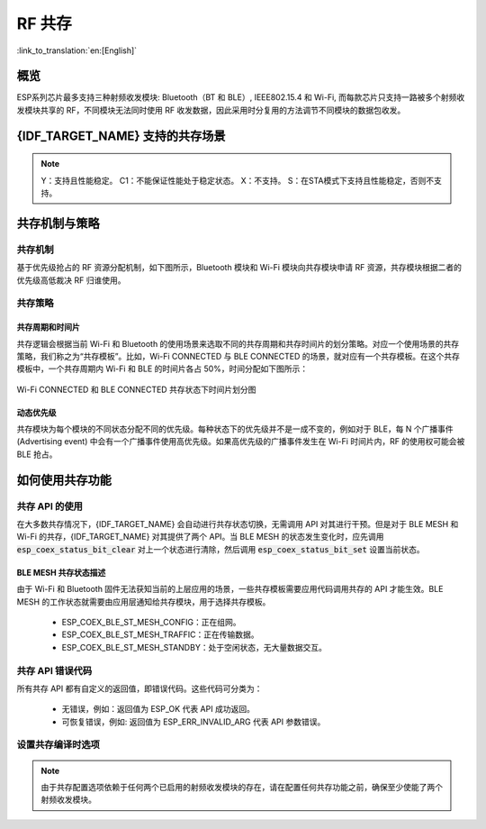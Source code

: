 RF 共存
==================
:link_to_translation:`en:[English]`

概览
-----

ESP系列芯片最多支持三种射频收发模块: Bluetooth（BT 和 BLE）, IEEE802.15.4 和 Wi-Fi, 而每款芯片只支持一路被多个射频收发模块共享的 RF，不同模块无法同时使用 RF 收发数据，因此采用时分复用的方法调节不同模块的数据包收发。


{IDF_TARGET_NAME} 支持的共存场景
------------------------------------

.. only:: SOC_WIFI_SUPPORTED and SOC_BLE_SUPPORTED

  .. table:: 表 1  Wi-Fi 和 BLE 共存支持功能

      +-------+--------+-----------+-----+------------+-----------+----------+
      |                            |BLE                                      |
      +                            +-----+------------+-----------+----------+
      |                            |Scan |Advertising |Connecting |Connected |
      +-------+--------+-----------+-----+------------+-----------+----------+
      | Wi-Fi |STA     |Scan       |Y    |Y           |Y          |Y         |
      +       +        +-----------+-----+------------+-----------+----------+
      |       |        |Connecting |Y    |Y           |Y          |Y         |
      +       +        +-----------+-----+------------+-----------+----------+
      |       |        |Connected  |Y    |Y           |Y          |Y         |
      +       +--------+-----------+-----+------------+-----------+----------+
      |       |SOFTAP  |TX Beacon  |Y    |Y           |Y          |Y         |
      +       +        +-----------+-----+------------+-----------+----------+
      |       |        |Connecting |C1   |C1          |C1         |C1        |
      +       +        +-----------+-----+------------+-----------+----------+
      |       |        |Connected  |C1   |C1          |C1         |C1        |
      +       +--------+-----------+-----+------------+-----------+----------+
      |       |Sniffer |RX         |C1   |C1          |C1         |C1        |
      +       +--------+-----------+-----+------------+-----------+----------+
      |       |ESP-NOW |RX         |S    |S           |S          |S         |
      +       +        +-----------+-----+------------+-----------+----------+
      |       |        |TX         |Y    |Y           |Y          |Y         |
      +-------+--------+-----------+-----+------------+-----------+----------+


.. only:: esp32

  .. table:: 表 2  Wi-Fi 和经典蓝牙 (BT) 共存支持功能

      +-------+--------+-----------+--------+-------------+-----+----------+-----------+
      |                            |BR/EDR                                             |
      +                            +--------+-------------+-----+----------+-----------+
      |                            |Inquiry |Inquiry scan |Page |Page scan | Connected |
      +-------+--------+-----------+--------+-------------+-----+----------+-----------+
      | Wi-Fi |STA     |Scan       |Y       |Y            |Y    |Y         |Y          |
      +       +        +-----------+--------+-------------+-----+----------+-----------+
      |       |        |Connecting |Y       |Y            |Y    |Y         |Y          |
      +       +        +-----------+--------+-------------+-----+----------+-----------+
      |       |        |Connected  |Y       |Y            |Y    |Y         |Y          |
      +       +--------+-----------+--------+-------------+-----+----------+-----------+
      |       |SOFTAP  |TX Beacon  |Y       |Y            |Y    |Y         |Y          |
      +       +        +-----------+--------+-------------+-----+----------+-----------+
      |       |        |Connecting |C1      |C1           |C1   |C1        |C1         |
      +       +        +-----------+--------+-------------+-----+----------+-----------+
      |       |        |Connected  |C1      |C1           |C1   |C1        |C1         |
      +       +--------+-----------+--------+-------------+-----+----------+-----------+
      |       |Sniffer |RX         |C1      |C1           |C1   |C1        |C1         |
      +       +--------+-----------+--------+-------------+-----+----------+-----------+
      |       |ESP-NOW |RX         |S       |S            |S    |S         |S          |
      +       +        +-----------+--------+-------------+-----+----------+-----------+
      |       |        |TX         |Y       |Y            |Y    |Y         |Y          |
      +-------+--------+-----------+--------+-------------+-----+----------+-----------+

.. only:: SOC_IEEE802154_SUPPORTED

  .. table:: 表 3  Thread (IEEE802.15.4) 和 BLE 共存支持功能

      +--------+-----------------+-----+------------+-----------+----------+
      |                          |BLE                                      |
      +                          +-----+------------+-----------+----------+
      |                          |Scan |Advertising |Connecting |Connected |
      +--------+-----------------+-----+------------+-----------+----------+
      | Thread |Scan             |X    |Y           |Y          |Y         |
      +        +-----------------+-----+------------+-----------+----------+
      |        |Connecting       |X    |Y           |Y          |Y         |
      +        +-----------------+-----+------------+-----------+----------+
      |        |Connected        |X    |Y           |Y          |Y         |
      +        +-----------------+-----+------------+-----------+----------+
      |        |Connected        |     |            |           |          |
      |        |(high throughput)|X    |C1          |C1         |C1        |
      +--------+-----------------+-----+------------+-----------+----------+


.. note::

  Y：支持且性能稳定。
  C1：不能保证性能处于稳定状态。
  X：不支持。
  S：在STA模式下支持且性能稳定，否则不支持。

共存机制与策略
----------------------------------

共存机制
^^^^^^^^^^^^^^

基于优先级抢占的 RF 资源分配机制，如下图所示，Bluetooth 模块和 Wi-Fi 模块向共存模块申请 RF 资源，共存模块根据二者的优先级高低裁决 RF 归谁使用。

.. blockdiag::
    :scale: 100%
    :caption: 共存机制
    :align: center

    blockdiag {

      # global attributes
      node_height = 60;
      node_width = 120;
      span_width = 100;
      span_height = 60;
      default_shape = roundedbox;
      default_group_color = none;

      # node labels
   	  Wi-Fi [shape = box];
   	  Bluetooth [shape = box];
   	  Coexistence [shape = box, label = 'Coexistence module'];
   	  RF [shape = box, label = 'RF module'];

      # node connections
   	  Wi-Fi -> Coexistence;
   	  Bluetooth  -> Coexistence;
   	  Coexistence -> RF;
    }

.. _coexist_policy-cn:

共存策略
^^^^^^^^^^^^^^

共存周期和时间片
"""""""""""""""""""

.. only:: esp32

  Wi-Fi、BT、BLE 三者对于 RF 的使用，主要是按照时间片来划分的。在一个共存周期内，按照 Wi-Fi、BT、BLE 的顺序划分时间片。在 Wi-Fi 的时间片内，Wi-Fi 会向共存仲裁模块发出较高优先级的请求，同理，BT/BLE 在自己的时间片内会具有较高优先级。共存周期大小和各个时间片占比根据 Wi-Fi 的状态分成四类：


.. only:: SOC_WIFI_SUPPORTED and SOC_BLE_SUPPORTED and not esp32

  Wi-Fi、BLE 二者对于 RF 的使用，主要是按照时间片来划分的。在 Wi-Fi 的时间片内，Wi-Fi 会向共存仲裁模块发出较高优先级的请求，在 Bluetooth 的时间片内，BLE 会具有较高优先级。共存周期大小和各个时间片占比根据 Wi-Fi 的状态分成四类：

.. only:: SOC_IEEE802154_SUPPORTED

  目前, 当 BLE 与 IEEE802.15.4 共存时, ESP 芯片使用的策略为 BLE 优先级始终优先于 IEEE802.15.4。

.. list::

  :esp32: 1) IDLE 状态：BT 和 BLE 共存由 Bluetooth 模块控制。
  :SOC_WIFI_SUPPORTED and SOC_BLE_SUPPORTED and not esp32: 1) IDLE 状态：RF 模块由 Bluetooth 模块控制。
  #) CONNECTED 状态：共存周期以目标信标传输时间 (Target Beacon Transmission Time, TBTT) 点为起始点，周期大于 100 ms。
  #) SCAN 状态：Wi-Fi 时间片以及共存周期都比在 CONNECTED 状态下的长。为了确保蓝牙的性能，蓝牙的时间片也会做相应的调整。
  #) CONNECTING 状态：Wi-Fi 时间片比在 CONNECTED 状态下的长。为了确保蓝牙的性能，蓝牙的时间片也会做相应的调整。


共存逻辑会根据当前 Wi-Fi 和 Bluetooth 的使用场景来选取不同的共存周期和共存时间片的划分策略。对应一个使用场景的共存策略，我们称之为“共存模板”。比如，Wi-Fi CONNECTED 与 BLE CONNECTED 的场景，就对应有一个共存模板。在这个共存模板中，一个共存周期内 Wi-Fi 和 BLE 的时间片各占 50%，时间分配如下图所示：

.. figure:: ../../_static/coexist_wifi_connected_and_ble_connected_time_slice.png
    :align: center
    :alt: Wi-Fi CONNECTED 和 BLE CONNECTED 状态下时间片划分图
    :figclass: align-center

    Wi-Fi CONNECTED 和 BLE CONNECTED 共存状态下时间片划分图


动态优先级
"""""""""""""""""""

共存模块为每个模块的不同状态分配不同的优先级。每种状态下的优先级并不是一成不变的，例如对于 BLE，每 N 个广播事件 (Advertising event) 中会有一个广播事件使用高优先级。如果高优先级的广播事件发生在 Wi-Fi 时间片内，RF 的使用权可能会被 BLE 抢占。

.. only:: SOC_WIFI_SUPPORTED

    Wi-Fi 非连接模块的共存
    """"""""""""""""""""""""""""

    在一定程度上，某些 Wi-Fi 非连接模块功耗参数 Window 与 Interval 的组合会导致共存模块在 Wi-Fi 时间片外申请共存优先级。这是为了按设定的功耗参数在共存时获取 RF 资源，但这会影响既定的蓝牙性能。

    如果 Wi-Fi 非连接模块功耗参数为默认值时，上述动作不会发生，共存模块会按照性能稳定的模式运行。因此，除非您对特定非连接功耗参数下的共存性能有足够的测试，请在共存场景下将 Wi-Fi 非连接模块功耗参数配置为默认参数。

    请参考 :ref:`非连接模块功耗管理 <connectionless-module-power-save-cn>` 获取更多信息。

如何使用共存功能
----------------------------------

共存 API 的使用
^^^^^^^^^^^^^^^^^^^^^^^^^^^^

在大多数共存情况下，{IDF_TARGET_NAME} 会自动进行共存状态切换，无需调用 API 对其进行干预。但是对于 BLE MESH 和 Wi-Fi 的共存，{IDF_TARGET_NAME} 对其提供了两个 API。当 BLE MESH 的状态发生变化时，应先调用 :code:`esp_coex_status_bit_clear` 对上一个状态进行清除，然后调用 :code:`esp_coex_status_bit_set` 设置当前状态。

BLE MESH 共存状态描述
""""""""""""""""""""""""""""

由于 Wi-Fi 和 Bluetooth 固件无法获知当前的上层应用的场景，一些共存模板需要应用代码调用共存的 API 才能生效。BLE MESH 的工作状态就需要由应用层通知给共存模块，用于选择共存模板。

  - ESP_COEX_BLE_ST_MESH_CONFIG：正在组网。
  - ESP_COEX_BLE_ST_MESH_TRAFFIC：正在传输数据。
  - ESP_COEX_BLE_ST_MESH_STANDBY：处于空闲状态，无大量数据交互。


共存 API 错误代码
^^^^^^^^^^^^^^^^^^^^^^^^^^^^

所有共存 API 都有自定义的返回值，即错误代码。这些代码可分类为：

  - 无错误，例如：返回值为 ESP_OK 代表 API 成功返回。
  - 可恢复错误，例如: 返回值为 ESP_ERR_INVALID_ARG 代表 API 参数错误。


设置共存编译时选项
^^^^^^^^^^^^^^^^^^^^^^^^^^^^

.. list::

  - 在完成共存程序编写的时候，您必须通过 menuconfig 选择 :ref:`CONFIG_ESP_COEX_SW_COEXIST_ENABLE` 打开软件共存配置选项，否则就无法使用上文中提到的共存功能。
  :esp32: - 为了在共存情况下获得更好的 Wi-Fi 和蓝牙的通信性能，建议将 Wi-Fi 协议栈的 task 和蓝牙 Controller 以及 Host 协议栈的 task 运行在不同的 CPU 上。您可以通过 :ref:`CONFIG_BTDM_CTRL_PINNED_TO_CORE_CHOICE` 和 :ref:`CONFIG_BT_BLUEDROID_PINNED_TO_CORE_CHOICE` （或者 :ref:`CONFIG_BT_NIMBLE_PINNED_TO_CORE_CHOICE` ）选择将蓝牙 controller 以及 host 协议栈的 task 放在同一个 CPU 上，再通过 :ref:`CONFIG_ESP_WIFI_TASK_CORE_ID`  选择将 Wi-Fi 协议栈 task 放在另一个 CPU 上。
  :esp32s3: - 为了在共存情况下获得更好的 Wi-Fi 和蓝牙的通信性能，建议将 Wi-Fi 协议栈的 task 和蓝牙 Controller 以及 Host 协议栈的 task 运行在不同的 CPU 上，您可以通过 :ref:`CONFIG_BT_CTRL_PINNED_TO_CORE_CHOICE` 和 :ref:`CONFIG_BT_BLUEDROID_PINNED_TO_CORE_CHOICE` （或者 :ref:`CONFIG_BT_NIMBLE_PINNED_TO_CORE_CHOICE` ）选择将蓝牙 controller 以及 host 协议栈的 task 放在同一个 CPU 上，再通过 :ref:`CONFIG_ESP_WIFI_TASK_CORE_ID`  选择将 Wi-Fi 协议栈 task 放在另一个 CPU 上。
  :esp32: - 在共存情况下 BLE SCAN 可能会被 Wi-Fi 打断且 Wi-Fi 在当前的 BLE scan window 结束前释放了 RF 资源。为了使 BLE 在当前的 scan window 内再次获取 RF 资源，您可以通过 :ref:`CONFIG_BTDM_CTRL_FULL_SCAN_SUPPORTED` 选择打开 FULL SCAN 配置选项。
  :esp32c3 or esp32s3: - 在 BLE 连接过程中使用了 LE Coded PHY 时，为了防止蓝牙数据包持续时间较长而对 Wi-Fi 的性能产生严重影响，您可以在 :ref:`CONFIG_BT_CTRL_COEX_PHY_CODED_TX_RX_TLIM` 的子选项中选择 `BT_CTRL_COEX_PHY_CODED_TX_RX_TLIM_EN` ，打开限制 TX/RX 最大时间的配置选项。
  :esp32c2 or esp32c6: - 在 BLE 连接过程中使用了 LE Coded PHY 时，为了防止蓝牙数据包持续时间较长而对 Wi-Fi 的性能产生严重影响，您可以在 :ref:`CONFIG_BT_LE_COEX_PHY_CODED_TX_RX_TLIM` 的子选项中选择 `BT_LE_COEX_PHY_CODED_TX_RX_TLIM_EN` ，打开限制 TX/RX 最大时间的配置选项。
  :SOC_BT_SUPPORTED or SOC_WIFI_SUPPORTED: - 您可以通过修改以下 menuconfig 选项，以减小内存开销：

    .. only:: SOC_BT_SUPPORTED

      - :ref:`CONFIG_BT_BLE_DYNAMIC_ENV_MEMORY` 选择打开蓝牙协议栈动态内存配置选项。

    .. only:: SOC_WIFI_SUPPORTED

      - :ref:`CONFIG_ESP_WIFI_STATIC_RX_BUFFER_NUM`  选择减少 Wi-Fi 静态接收数据缓冲区的数量。
      - :ref:`CONFIG_ESP_WIFI_DYNAMIC_RX_BUFFER_NUM` 选择减少 Wi-Fi 动态接收数据缓冲区的数量。
      - :ref:`CONFIG_ESP_WIFI_TX_BUFFER` 选择使用动态分配发送数据缓冲区配置选项。
      - :ref:`CONFIG_ESP_WIFI_DYNAMIC_TX_BUFFER_NUM` 选择减少 Wi-Fi 动态发送数据缓冲区的数量。
      - :ref:`CONFIG_ESP_WIFI_TX_BA_WIN` 选择减少 Wi-Fi Block Ack TX 窗口的数量。
      - :ref:`CONFIG_ESP_WIFI_RX_BA_WIN` 选择减少 Wi-Fi Block Ack RX 窗口的数量。
      - :ref:`CONFIG_ESP_WIFI_MGMT_SBUF_NUM` 选择减少 Wi-Fi 管理短缓冲区的数量。
      - :ref:`CONFIG_ESP_WIFI_RX_IRAM_OPT` 选择关闭此配置选项，关闭此配置选项将会减少大约 17 KB 的 IRAM 内存。
      - :ref:`CONFIG_LWIP_TCP_SND_BUF_DEFAULT` 选择减小 TCP 套接字默认发送缓存区。
      - :ref:`CONFIG_LWIP_TCP_WND_DEFAULT` 选择减小 TCP 套接字默认接收窗口。
      - :ref:`CONFIG_LWIP_TCP_RECVMBOX_SIZE` 可配置减小 TCP 接收邮箱。接受邮箱负责缓冲 TCP 连接中的数据，确保数据流畅传输。
      - :ref:`CONFIG_LWIP_UDP_RECVMBOX_SIZE` 选择减小 UDP 接收邮箱。
      - :ref:`CONFIG_LWIP_TCPIP_RECVMBOX_SIZE` 选择减小 TCPIP 任务接收邮箱。


.. note::

  由于共存配置选项依赖于任何两个已启用的射频收发模块的存在，请在配置任何共存功能之前，确保至少使能了两个射频收发模块。
